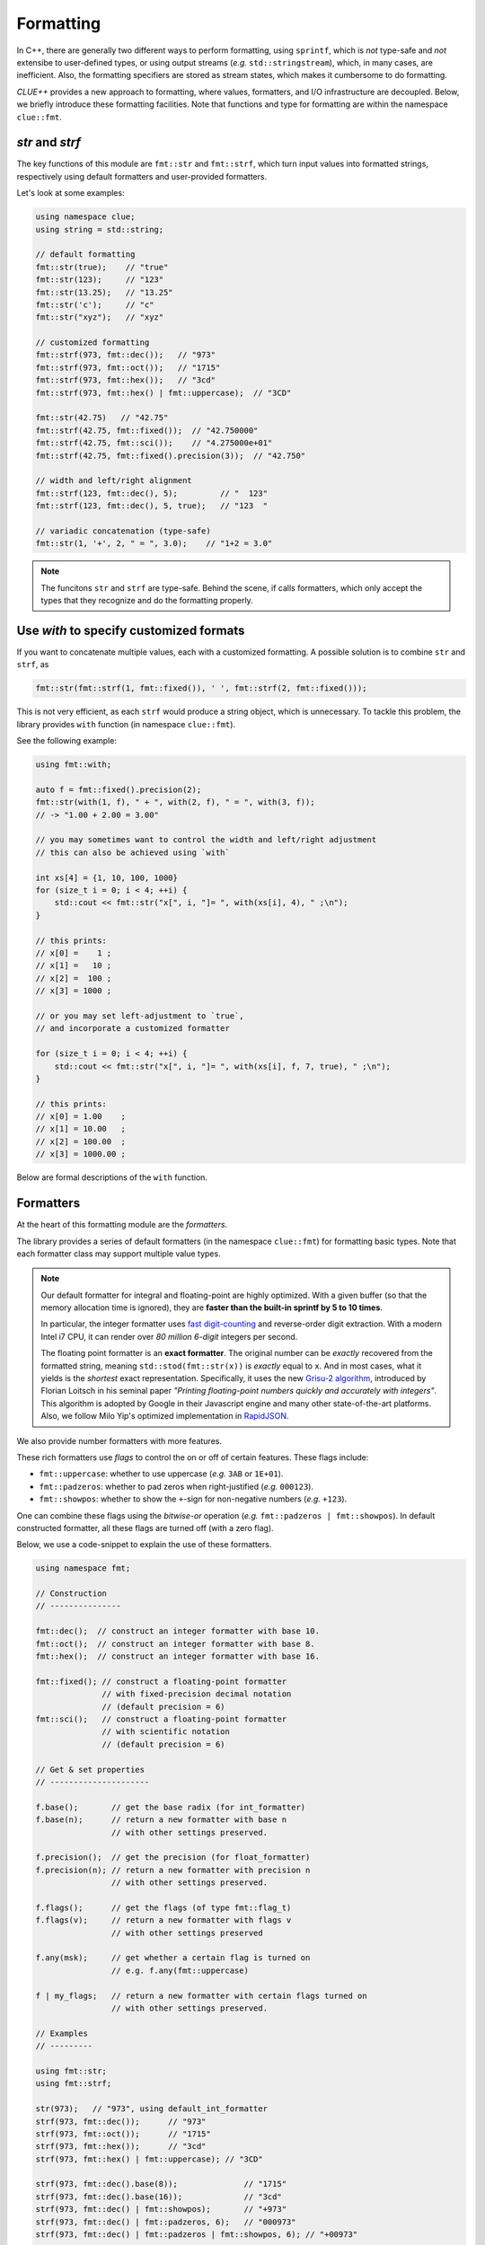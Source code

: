 Formatting
===========

In C++, there are generally two different ways to perform formatting, using ``sprintf``, which is *not* type-safe and *not* extensibe to user-defined types, or using output streams (*e.g.* ``std::stringstream``), which, in many cases, are inefficient. Also, the formatting specifiers are stored as stream states, which makes it cumbersome to do formatting.

*CLUE++* provides a new approach to formatting, where values, formatters, and I/O infrastructure are decoupled. Below, we briefly introduce these formatting facilities. Note that functions and type for formatting are within the namespace ``clue::fmt``.

`str` and `strf`
------------------

The key functions of this module are ``fmt::str`` and ``fmt::strf``, which turn input values into formatted strings, respectively using default formatters and user-provided formatters.

.. cpp:function:: std::string fmt::str(v, ...)

    Format the input value into a string (using *default formatters*). If there are multiple values, the formatted strings of individual values are concatenated.

    :note: ``fmt::str`` accepts empty arguments. In particular, ``str::fmt()`` yields an empty string of zero length.

.. cpp:function:: std::string fmt::strf(v, fmt)

    Format a value ``v`` using a user-provided formatter ``fmt``.

.. cpp:function:: std::string fmt::strf(v, fmt, width, leftjust=false)

    Format a value ``v`` using a user-provided formatter ``fmt`` into a string with *minimum* ``width``.

    The produced string is of length at least ``width``. When the actual content contains less than ``width`` characters, it will be adjusted to the right (by default) or to the left (if ``leftjust`` is explicitly set to ``true``).


Let's look at some examples:

.. code-block:: cpp

    using namespace clue;
    using string = std::string;

    // default formatting
    fmt::str(true);    // "true"
    fmt::str(123);     // "123"
    fmt::str(13.25);   // "13.25"
    fmt::str('c');     // "c"
    fmt::str("xyz");   // "xyz"

    // customized formatting
    fmt::strf(973, fmt::dec());   // "973"
    fmt::strf(973, fmt::oct());   // "1715"
    fmt::strf(973, fmt::hex());   // "3cd"
    fmt::strf(973, fmt::hex() | fmt::uppercase);  // "3CD"

    fmt::str(42.75)   // "42.75"
    fmt::strf(42.75, fmt::fixed());  // "42.750000"
    fmt::strf(42.75, fmt::sci());    // "4.275000e+01"
    fmt::strf(42.75, fmt::fixed().precision(3));  // "42.750"

    // width and left/right alignment
    fmt::strf(123, fmt::dec(), 5);         // "  123"
    fmt::strf(123, fmt::dec(), 5, true);   // "123  "

    // variadic concatenation (type-safe)
    fmt::str(1, '+', 2, " = ", 3.0);    // "1+2 = 3.0"

.. note::

    The funcitons ``str`` and ``strf`` are type-safe. Behind the scene, if calls formatters, which only accept the types
    that they recognize and do the formatting properly.


Use `with` to specify customized formats
-----------------------------------------

If you want to concatenate multiple values, each with a customized formatting. A possible solution is to combine ``str`` and ``strf``, as

.. code-block:: cpp

    fmt::str(fmt::strf(1, fmt::fixed()), ' ', fmt::strf(2, fmt::fixed()));

This is not very efficient, as each ``strf`` would produce a string object, which is unnecessary. To tackle this problem, the library provides ``with`` function (in namespace ``clue::fmt``).

See the following example:

.. code-block:: cpp

    using fmt::with;

    auto f = fmt::fixed().precision(2);
    fmt::str(with(1, f), " + ", with(2, f), " = ", with(3, f));
    // -> "1.00 + 2.00 = 3.00"

    // you may sometimes want to control the width and left/right adjustment
    // this can also be achieved using `with`

    int xs[4] = {1, 10, 100, 1000}
    for (size_t i = 0; i < 4; ++i) {
        std::cout << fmt::str("x[", i, "]= ", with(xs[i], 4), " ;\n");
    }

    // this prints:
    // x[0] =    1 ;
    // x[1] =   10 ;
    // x[2] =  100 ;
    // x[3] = 1000 ;

    // or you may set left-adjustment to `true`,
    // and incorporate a customized formatter

    for (size_t i = 0; i < 4; ++i) {
        std::cout << fmt::str("x[", i, "]= ", with(xs[i], f, 7, true), " ;\n");
    }

    // this prints:
    // x[0] = 1.00    ;
    // x[1] = 10.00   ;
    // x[2] = 100.00  ;
    // x[3] = 1000.00 ;

Below are formal descriptions of the ``with`` function.

.. cpp:function:: with_fmt_t fmt::with(const T& x, const Fmt& fmt)

    Wraps a value ``x`` and a formatter ``fmt`` into a light-weight object of class ``with_fmt_t<T, Fmt>``, which only maintains const references to ``x`` and ``fmt`` (without making any copies or intermediate strings).

    :note: The objects of ``with_fmt_t`` can be recognized and properly acted on by all formatting function ``str`` and the string builders in the library.

.. cpp:function:: with_fmt_ex_t fmt::with(const T& x, const Fmt& fmt, size_t width, bool leftjust=false)

    Wraps a value ``x``, a formatter ``fmt``, and positional arguments ``width`` and ``leftjust`` into a light-weight object of class ``with_fmt_ex_t<T, Fmt>``, which maintains const references to ``x`` and ``fmt``, as well as the positional arguments.

    :note: Similar to ``with_fmt_t``, ``with_fmt_ex_t`` does not make copies of input values/formatters or intermediate strings, and can be recognized by formatting facilities. The differenc from ``with_fmt_t`` is that it additionally maintains a width and a boolean indicator of whether to left-adjust the output.

.. cpp:function:: with_fmt_ex_t fmt::with(const T& x, size_t width, bool leftjust=false)

    Equivalent to ``fmt::with(x, get_default_formatter(x), width, leftjust)``.

    :note: This is useful when you only want to customize the positional setting, instead of the format itself.


Formatters
------------

At the heart of this formatting module are the *formatters*.

The library provides a series of default formatters (in the namespace ``clue::fmt``) for formatting basic types. Note that each formatter class may support multiple value types.

.. cpp:class:: fmt::default_int_formatter

    Default formatter for integers. This supports arbitrary signed and unsigned integer types.

.. cpp:class:: fmt::default_float_formatter

    Default formatter for floating-point numbers (*e.g.* those of type ``double`` and ``float``).

.. note::

    Our default formatter for integral and floating-point are highly optimized. With a given buffer (so that the memory allocation time is ignored), they are **faster than the built-in sprintf by 5 to 10 times**.

    In particular, the integer formatter uses `fast digit-counting <http://stackoverflow.com/questions/6655754/finding-the-number-of-digits-of-an-integer>`_ and reverse-order digit extraction. With a modern Intel i7 CPU, it can render over *80 million* *6-digit* integers per second.

    The floating point formatter is an **exact formatter**. The original number can be *exactly* recovered from the formatted string, meaning ``std::stod(fmt::str(x))`` is *exactly* equal to ``x``. And in most cases, what it yields is the *shortest* exact representation.
    Specifically, it uses the new `Grisu-2 algorithm <http://www.serpentine.com/blog/2011/06/29/here-be-dragons-advances-in-problems-you-didnt-even-know-you-had/>`_, introduced by Florian Loitsch in his seminal paper *"Printing floating-point numbers quickly and accurately with integers"*. This algorithm is adopted by Google in their Javascript engine and many other state-of-the-art platforms. Also, we follow Milo Yip's optimized implementation in `RapidJSON <https://github.com/miloyip/rapidjson>`_.


.. cpp:class:: fmt::default_bool_formatter

    Default formatter for bool. It yields ``"true"`` and ``"false"``, respectively for ``true`` and ``false``.

.. cpp:class:: fmt::default_char_formatter

    Default formatter for characters. This supports all char-types in C++11, including ``char``, ``wchar_t``, ``char16_t``, and ``char32_t``.

.. cpp:class:: fmt::default_string_formatter

    Default formatter for strings. This supports standard strings, C-strings, and string views.


We also provide number formatters with more features.

.. cpp:class:: fmt::int_formatter

    Rich integer formatter.

.. cpp:class:: fmt::float_formatter<Tag>

    Rich floating point formatter, where ``Tag`` can be ``fmt::fixed_t`` or ``fmt::sci_t``, respectively indicating the use of the fixed-precision decimal notation or the scientific notation.

These rich formatters use *flags* to control the on or off of certain
features. These flags include:

- ``fmt::uppercase``: whether to use uppercase (*e.g.* ``3AB`` or ``1E+01``).
- ``fmt::padzeros``: whether to pad zeros when right-justified (*e.g.* ``000123``).
- ``fmt::showpos``: whether to show the ``+``-sign for non-negative numbers (*e.g.* ``+123``).

One can combine these flags using the *bitwise-or* operation (*e.g.* ``fmt::padzeros | fmt::showpos``). In default constructed formatter, all these flags are turned off (with a zero flag).

Below, we use a code-snippet to explain the use of these formatters.

.. code-block:: cpp

    using namespace fmt;

    // Construction
    // ---------------

    fmt::dec();  // construct an integer formatter with base 10.
    fmt::oct();  // construct an integer formatter with base 8.
    fmt::hex();  // construct an integer formatter with base 16.

    fmt::fixed(); // construct a floating-point formatter
                  // with fixed-precision decimal notation
                  // (default precision = 6)
    fmt::sci();   // construct a floating-point formatter
                  // with scientific notation
                  // (default precision = 6)

    // Get & set properties
    // ---------------------

    f.base();       // get the base radix (for int_formatter)
    f.base(n);      // return a new formatter with base n
                    // with other settings preserved.

    f.precision();  // get the precision (for float_formatter)
    f.precision(n); // return a new formatter with precision n
                    // with other settings preserved.

    f.flags();      // get the flags (of type fmt::flag_t)
    f.flags(v);     // return a new formatter with flags v
                    // with other settings preserved

    f.any(msk);     // get whether a certain flag is turned on
                    // e.g. f.any(fmt::uppercase)

    f | my_flags;   // return a new formatter with certain flags turned on
                    // with other settings preserved.

    // Examples
    // ---------

    using fmt::str;
    using fmt::strf;

    str(973);   // "973", using default_int_formatter
    strf(973, fmt::dec());      // "973"
    strf(973, fmt::oct());      // "1715"
    strf(973, fmt::hex());      // "3cd"
    strf(973, fmt::hex() | fmt::uppercase); // "3CD"

    strf(973, fmt::dec().base(8));              // "1715"
    strf(973, fmt::dec().base(16));             // "3cd"
    strf(973, fmt::dec() | fmt::showpos);       // "+973"
    strf(973, fmt::dec() | fmt::padzeros, 6);   // "000973"
    strf(973, fmt::dec() | fmt::padzeros | fmt::showpos, 6); // "+00973"

    str(12.75);  // "12.75", using default_float_formatter
    strf(12.75, fmt::fixed());                      // "12.750000"
    strf(12.75, fmt::fixed().precision(4));         // "12.7500"
    strf(12.75, fmt::sci());                        // "1.275000e+01"
    strf(12.75, fmt::sci().precision(4));           // "1.2750e+01"
    strf(12.75, fmt::sci() | fmt::uppercase);       // "1.275000E+01"
    strf(12.75, fmt::fixed().precision(4) | fmt::showpos) // "+12.7500"

    // if a formatting is applied many times, you can make
    // the code more concise by storing the formatter to a variable

    auto f = fmt::fixed().precision(4);
    strf(12, f, 8);    // " 12.0000"
    strf(3.45, f, 8);  // "  3.4500"
    strf(-3, f, 8);    // " -3.0000"


Write your own formatters
--------------------------

A *formatter class* should implement the interface defined as below:

.. code-block:: cpp

    // Let f be a const-reference to a formatter

    // Get an upper bound of the length of the formatted string of `x`
    // (without using positional arguments such as `width`).
    //
    size_t max_n = f.max_formatted_length(x);

    // Write a formatted string of `x` to an allocated buffer.
    //
    // The function should write the null-terminator at the end,
    // and return the length of the formatted string.
    //
    size_t n = f.formatted_write(x, buf, buf_len);

    // Write a formatted string of `x` to an allocated buffer
    // (using the positional arguments).
    //
    // The function should write the null-terminator at the end,
    // and return the length of the formatted string.
    //
    size_t n = f.formatted_write(x, width, leftjust, buf, buf_len);

Also, one can register a formatter class to be the default formatter of a user type by specializing the ``fmt::default_formatter`` struct, as

.. code-block:: cpp

    // you have to open the namespace to specialize
    // a template class
    namespace clue { namespace fmt {

    struct default_formatter<MyType> {
        using type = MyFormatter;
        static type get() noexcept {
            // construct the default formatter
            return MyFormatter();
        }
    };

    // if you have a template class, then you may do:

    template<typename T>
    struct default_formatter<MyTemplate<T>> {
        // MyFormatter can be a specific class that handle
        // many types
        using type = MyFormatter;
        static type get() noexcept {
            // ...
        };
    };

    } }  // end namespaces
